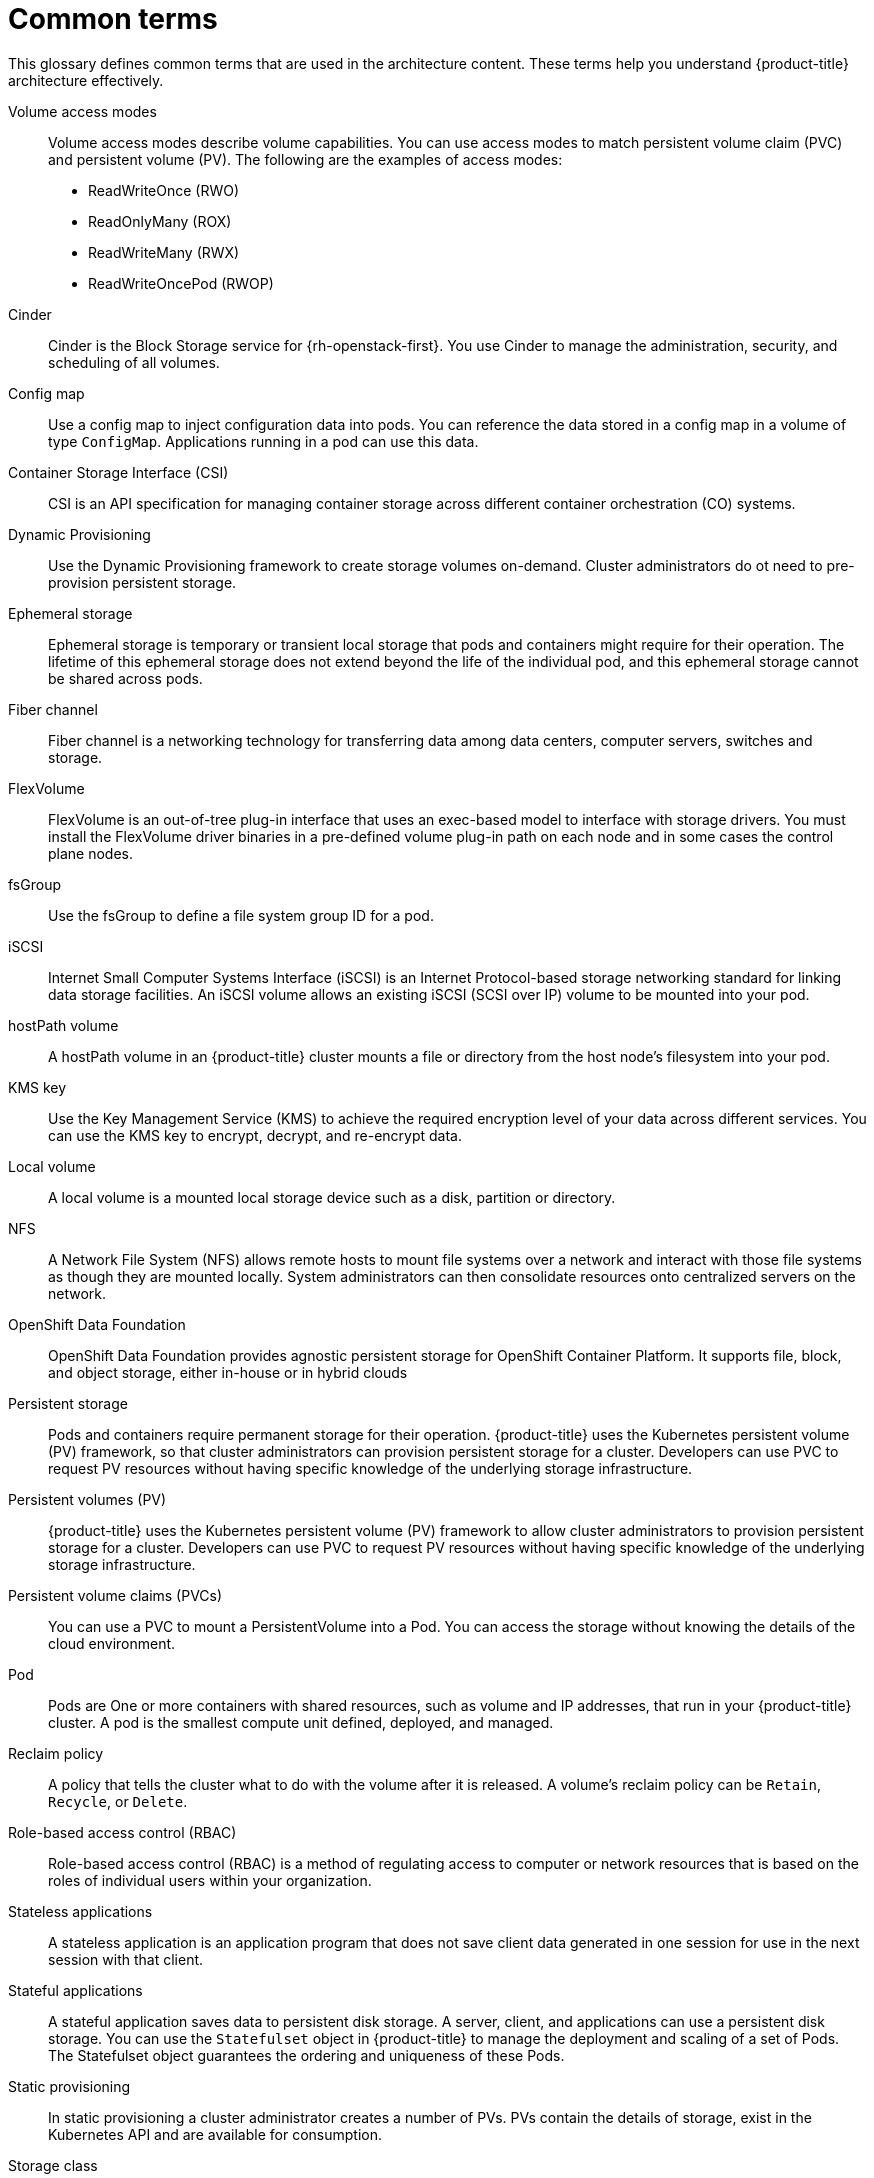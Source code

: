 // Module included in the following assemblies:
//
// * storage/index.adoc

:_content-type: REFERENCE
[id="openshift-storage-common-terms_{context}"]
= Common terms

This glossary defines common terms that are used in the architecture content. These terms help you understand {product-title} architecture effectively.

Volume access modes:: Volume access modes describe volume capabilities. You can use access modes to match persistent volume claim (PVC) and persistent volume (PV). The following are the examples of access modes:

* ReadWriteOnce (RWO)
* ReadOnlyMany (ROX)
* ReadWriteMany (RWX)
* ReadWriteOncePod (RWOP)

Cinder::
Cinder is the Block Storage service for {rh-openstack-first}. You use Cinder to manage the administration, security, and scheduling of all volumes.

Config map::
Use a config map to inject configuration data into pods. You can reference the data stored in a config map in a volume of type `ConfigMap`. Applications running in a pod can use this data.

Container Storage Interface (CSI)::
CSI is an API specification for managing container storage across different container orchestration (CO) systems.

Dynamic Provisioning::
Use the Dynamic Provisioning framework to create storage volumes on-demand. Cluster administrators do ot need to pre-provision persistent storage.

Ephemeral storage::
Ephemeral storage is temporary or transient local storage that pods and containers might require for their operation. The lifetime of this ephemeral storage does not extend beyond the life of the individual pod, and this ephemeral storage cannot be shared across pods.

Fiber channel::
Fiber channel is a networking technology for transferring data among data centers, computer servers, switches and storage.

FlexVolume::
FlexVolume is an out-of-tree plug-in interface that uses an exec-based model to interface with storage drivers. You must install the FlexVolume driver binaries in a pre-defined volume plug-in path on each node and in some cases the control plane nodes.

fsGroup::
Use the fsGroup to define a file system group ID for a pod.

iSCSI::
Internet Small Computer Systems Interface (iSCSI) is an Internet Protocol-based storage networking standard for linking data storage facilities.
An iSCSI volume allows an existing iSCSI (SCSI over IP) volume to be mounted into your pod.

hostPath volume::
A hostPath volume in an {product-title} cluster mounts a file or directory from the host node’s filesystem into your pod.

KMS key::
Use the Key Management Service (KMS) to achieve the required encryption level of your data across different services. You can use the KMS key to encrypt, decrypt, and re-encrypt data.

Local volume::
A local volume is a mounted local storage device such as a disk, partition or directory.

NFS::
A Network File System (NFS) allows remote hosts to mount file systems over a network and interact with those file systems as though they are mounted locally. System administrators can then consolidate resources onto centralized servers on the network.

OpenShift Data Foundation::
OpenShift Data Foundation provides agnostic persistent storage for OpenShift Container Platform. It supports file, block, and object storage, either in-house or in hybrid clouds

Persistent storage::
Pods and containers require permanent storage for their operation. {product-title} uses the Kubernetes persistent volume (PV) framework, so that cluster administrators can provision persistent storage for a cluster. Developers can use PVC to request PV resources without having specific knowledge of the underlying storage infrastructure.

Persistent volumes (PV)::
{product-title} uses the Kubernetes persistent volume (PV) framework to allow cluster administrators to provision persistent storage for a cluster. Developers can use PVC to request PV resources without having specific knowledge of the underlying storage infrastructure.

Persistent volume claims (PVCs)::
You can use a PVC to mount a PersistentVolume into a Pod. You can access the storage without knowing the details of the cloud environment.

Pod::
Pods are One or more containers with shared resources, such as volume and IP addresses, that run in your {product-title} cluster. A pod is the smallest compute unit defined, deployed, and managed.

Reclaim policy::
A policy that tells the cluster what to do with the volume after it is released. A volume’s reclaim policy can be `Retain`, `Recycle`, or `Delete`.

Role-based access control (RBAC)::
Role-based access control (RBAC) is a method of regulating access to computer or network resources that is based on the roles of individual users within your organization.

Stateless applications::
A stateless application is an application program that does not save client data generated in one session for use in the next session with that client.

Stateful applications::
A stateful application saves data to persistent disk storage. A server, client, and applications can use a persistent disk storage. You can use the `Statefulset` object in {product-title} to manage the deployment and scaling of a set of Pods. The Statefulset object guarantees the ordering and uniqueness of these Pods.

Static provisioning::
In static provisioning a cluster administrator creates a number of PVs. PVs contain the details of storage, exist in the Kubernetes API and are available for consumption.

Storage class::
A storage class provides a way for administrators to describe different types of storage that they offer. Different classes can map to the quality of service levels, backup policies, or arbitrary policies determined by the cluster administrators.

VMware vSphere’s Virtual Machine Disk (VMDK) volumes::
Virtual Machine Disk (VMDK) is a file format that is used for containers for virtual hard disk drives in virtual machines.
